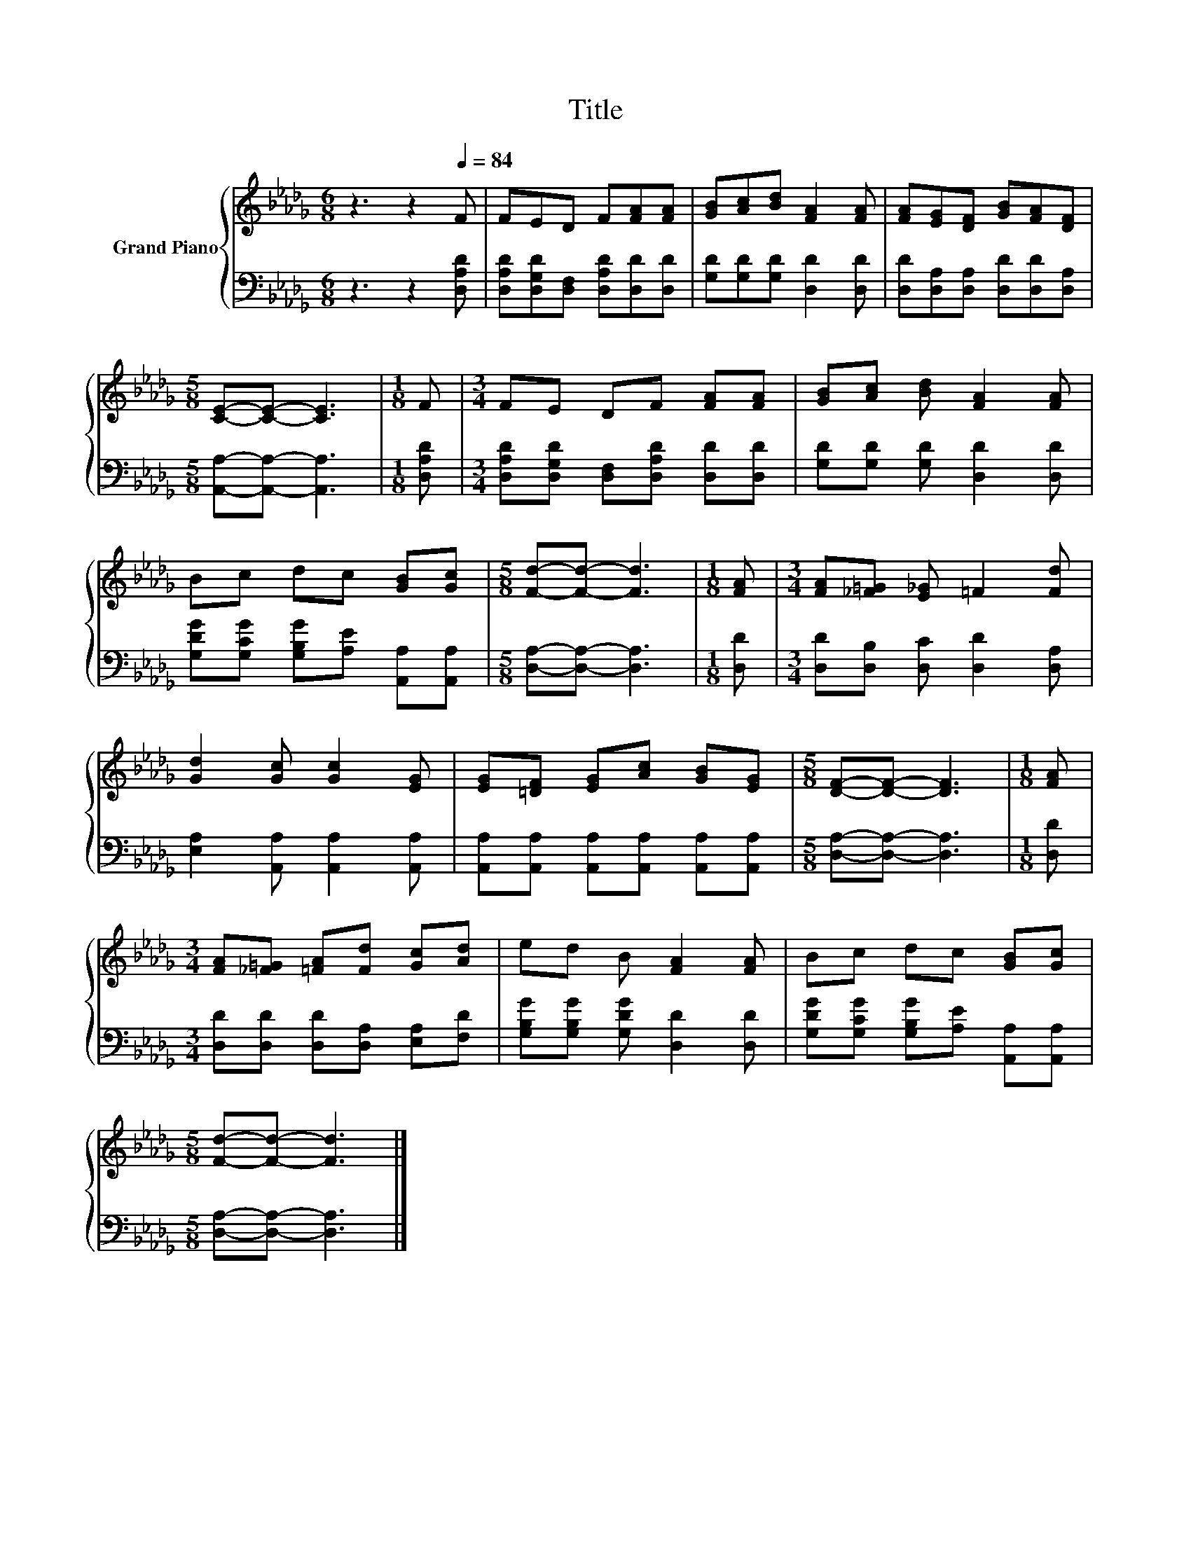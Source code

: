 X:1
T:Title
%%score { 1 | 2 }
L:1/8
M:6/8
K:Db
V:1 treble nm="Grand Piano"
V:2 bass 
V:1
 z3 z2[Q:1/4=84] F | FED F[FA][FA] | [GB][Ac][Bd] [FA]2 [FA] | [FA][EG][DF] [GB][FA][DF] | %4
[M:5/8] [CE]-[CE]- [CE]3 |[M:1/8] F |[M:3/4] FE DF [FA][FA] | [GB][Ac] [Bd] [FA]2 [FA] | %8
 Bc dc [GB][Gc] |[M:5/8] [Fd]-[Fd]- [Fd]3 |[M:1/8] [FA] |[M:3/4] [FA][_F=G] [E_G] =F2 [Fd] | %12
 [Gd]2 [Gc] [Gc]2 [EG] | [EG][=DF] [EG][Ac] [GB][EG] |[M:5/8] [DF]-[DF]- [DF]3 |[M:1/8] [FA] | %16
[M:3/4] [FA][_F=G] [=FA][Fd] [Gc][Ad] | ed B [FA]2 [FA] | Bc dc [GB][Gc] | %19
[M:5/8] [Fd]-[Fd]- [Fd]3 |] %20
V:2
 z3 z2 [D,A,D] | [D,A,D][D,G,D][D,F,] [D,A,D][D,D][D,D] | [G,D][G,D][G,D] [D,D]2 [D,D] | %3
 [D,D][D,A,][D,A,] [D,D][D,D][D,A,] |[M:5/8] [A,,A,]-[A,,A,]- [A,,A,]3 |[M:1/8] [D,A,D] | %6
[M:3/4] [D,A,D][D,G,D] [D,F,][D,A,D] [D,D][D,D] | [G,D][G,D] [G,D] [D,D]2 [D,D] | %8
 [G,DG][G,CG] [G,B,G][A,E] [A,,A,][A,,A,] |[M:5/8] [D,A,]-[D,A,]- [D,A,]3 |[M:1/8] [D,D] | %11
[M:3/4] [D,D][D,B,] [D,C] [D,D]2 [D,A,] | [E,A,]2 [A,,A,] [A,,A,]2 [A,,A,] | %13
 [A,,A,][A,,A,] [A,,A,][A,,A,] [A,,A,][A,,A,] |[M:5/8] [D,A,]-[D,A,]- [D,A,]3 |[M:1/8] [D,D] | %16
[M:3/4] [D,D][D,D] [D,D][D,A,] [E,A,][F,D] | [G,B,G][G,B,G] [G,DG] [D,D]2 [D,D] | %18
 [G,DG][G,CG] [G,B,G][A,E] [A,,A,][A,,A,] |[M:5/8] [D,A,]-[D,A,]- [D,A,]3 |] %20

